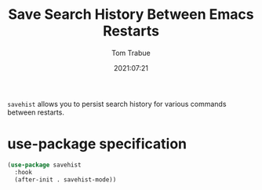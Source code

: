 #+title:    Save Search History Between Emacs Restarts
#+author:   Tom Trabue
#+email:    tom.trabue@gmail.com
#+date:     2021:07:21
#+property: header-args:emacs-lisp :lexical t
#+tags:
#+STARTUP: fold

=savehist= allows you to persist search history for various commands between
restarts.

* use-package specification
  #+begin_src emacs-lisp
    (use-package savehist
      :hook
      (after-init . savehist-mode))
  #+end_src
